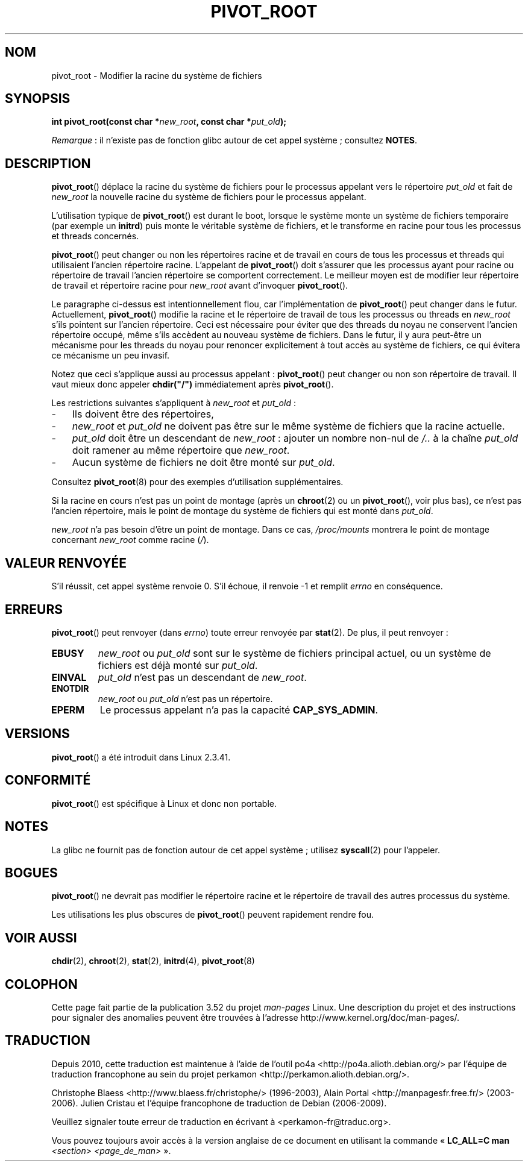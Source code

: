 .\" Copyright (C) 2000 by Werner Almesberger
.\"
.\" %%%LICENSE_START(GPL_NOVERSION_ONELINE)
.\" May be distributed under GPL
.\" %%%LICENSE_END
.\"
.\" Written 2000-02-23 by Werner Almesberger
.\" Modified 2004-06-17 Michael Kerrisk <mtk.manpages@gmail.com>
.\"
.\"*******************************************************************
.\"
.\" This file was generated with po4a. Translate the source file.
.\"
.\"*******************************************************************
.TH PIVOT_ROOT 2 "13 juillet 2012" Linux "Manuel du programmeur Linux"
.SH NOM
pivot_root \- Modifier la racine du système de fichiers
.SH SYNOPSIS
\fBint pivot_root(const char *\fP\fInew_root\fP\fB, const char *\fP\fIput_old\fP\fB);\fP

\fIRemarque\fP\ : il n'existe pas de fonction glibc autour de cet appel
système\ ; consultez \fBNOTES\fP.
.SH DESCRIPTION
.\"
.\" The
.\" .B CAP_SYS_ADMIN
.\" capability is required.
\fBpivot_root\fP() déplace la racine du système de fichiers pour le processus
appelant vers le répertoire \fIput_old\fP et fait de \fInew_root\fP la nouvelle
racine du système de fichiers pour le processus appelant.

L'utilisation typique de \fBpivot_root\fP() est durant le boot, lorsque le
système monte un système de fichiers temporaire (par exemple un \fBinitrd\fP)
puis monte le véritable système de fichiers, et le transforme en racine pour
tous les processus et threads concernés.

\fBpivot_root\fP() peut changer ou non les répertoires racine et de travail en
cours de tous les processus et threads qui utilisaient l'ancien répertoire
racine. L'appelant de \fBpivot_root\fP() doit s'assurer que les processus ayant
pour racine ou répertoire de travail l'ancien répertoire se comportent
correctement. Le meilleur moyen est de modifier leur répertoire de travail
et répertoire racine pour \fInew_root\fP avant d'invoquer \fBpivot_root\fP().

Le paragraphe ci\-dessus est intentionnellement flou, car l'implémentation de
\fBpivot_root\fP() peut changer dans le futur. Actuellement, \fBpivot_root\fP()
modifie la racine et le répertoire de travail de tous les processus ou
threads en \fInew_root\fP s'ils pointent sur l'ancien répertoire. Ceci est
nécessaire pour éviter que des threads du noyau ne conservent l'ancien
répertoire occupé, même s'ils accèdent au nouveau système de fichiers. Dans
le futur, il y aura peut\-être un mécanisme pour les threads du noyau pour
renoncer explicitement à tout accès au système de fichiers, ce qui évitera
ce mécanisme un peu invasif.

Notez que ceci s'applique aussi au processus appelant\ : \fBpivot_root\fP()
peut changer ou non son répertoire de travail. Il vaut mieux donc appeler
\fBchdir("/")\fP immédiatement après \fBpivot_root\fP().

Les restrictions suivantes s'appliquent à \fInew_root\fP et \fIput_old\fP\ :
.IP \- 3
Ils doivent être des répertoires,
.IP \- 3
\fInew_root\fP et \fIput_old\fP ne doivent pas être sur le même système de
fichiers que la racine actuelle.
.IP \- 3
\fIput_old\fP doit être un descendant de \fInew_root\fP\ : ajouter un nombre
non\-nul de \fI/..\fP à la chaîne \fIput_old\fP doit ramener au même répertoire que
\fInew_root\fP.
.IP \- 3
Aucun système de fichiers ne doit être monté sur \fIput_old\fP.
.PP
Consultez \fBpivot_root\fP(8) pour des exemples d'utilisation supplémentaires.

Si la racine en cours n'est pas un point de montage (après un \fBchroot\fP(2)
ou un \fBpivot_root\fP(), voir plus bas), ce n'est pas l'ancien répertoire,
mais le point de montage du système de fichiers qui est monté dans
\fIput_old\fP.

\fInew_root\fP n'a pas besoin d'être un point de montage. Dans ce cas,
\fI/proc/mounts\fP montrera le point de montage concernant \fInew_root\fP comme
racine (\fI/\fP).
.SH "VALEUR RENVOYÉE"
S'il réussit, cet appel système renvoie 0. S'il échoue, il renvoie \-1 et
remplit \fIerrno\fP en conséquence.
.SH ERREURS
\fBpivot_root\fP() peut renvoyer (dans \fIerrno\fP) toute erreur renvoyée par
\fBstat\fP(2). De plus, il peut renvoyer\ :
.TP 
\fBEBUSY\fP
\fInew_root\fP ou \fIput_old\fP sont sur le système de fichiers principal actuel,
ou un système de fichiers est déjà monté sur \fIput_old\fP.
.TP 
\fBEINVAL\fP
\fIput_old\fP n'est pas un descendant de \fInew_root\fP.
.TP 
\fBENOTDIR\fP
\fInew_root\fP ou \fIput_old\fP n'est pas un répertoire.
.TP 
\fBEPERM\fP
Le processus appelant n'a pas la capacité \fBCAP_SYS_ADMIN\fP.
.SH VERSIONS
\fBpivot_root\fP() a été introduit dans Linux 2.3.41.
.SH CONFORMITÉ
\fBpivot_root\fP() est spécifique à Linux et donc non portable.
.SH NOTES
La glibc ne fournit pas de fonction autour de cet appel système\ ; utilisez
\fBsyscall\fP(2) pour l'appeler.
.SH BOGUES
\fBpivot_root\fP() ne devrait pas modifier le répertoire racine et le
répertoire de travail des autres processus du système.

Les utilisations les plus obscures de \fBpivot_root\fP() peuvent rapidement
rendre fou.
.SH "VOIR AUSSI"
\fBchdir\fP(2), \fBchroot\fP(2), \fBstat\fP(2), \fBinitrd\fP(4), \fBpivot_root\fP(8)
.SH COLOPHON
Cette page fait partie de la publication 3.52 du projet \fIman\-pages\fP
Linux. Une description du projet et des instructions pour signaler des
anomalies peuvent être trouvées à l'adresse
\%http://www.kernel.org/doc/man\-pages/.
.SH TRADUCTION
Depuis 2010, cette traduction est maintenue à l'aide de l'outil
po4a <http://po4a.alioth.debian.org/> par l'équipe de
traduction francophone au sein du projet perkamon
<http://perkamon.alioth.debian.org/>.
.PP
Christophe Blaess <http://www.blaess.fr/christophe/> (1996-2003),
Alain Portal <http://manpagesfr.free.fr/> (2003-2006).
Julien Cristau et l'équipe francophone de traduction de Debian\ (2006-2009).
.PP
Veuillez signaler toute erreur de traduction en écrivant à
<perkamon\-fr@traduc.org>.
.PP
Vous pouvez toujours avoir accès à la version anglaise de ce document en
utilisant la commande
«\ \fBLC_ALL=C\ man\fR \fI<section>\fR\ \fI<page_de_man>\fR\ ».
